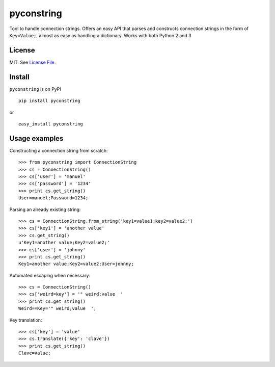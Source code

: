 pyconstring
===========

Tool to handle connection strings. Offers an easy API that parses and constructs connection strings
in the form of ``Key=Value;``, almost as easy as handling a dictionary. Works with both Python 2 and 3

License
-------
MIT. See `License File <https://github.com/ikaros45/pyconstring/blob/master/LICENSE>`__.


Install
-------
``pyconstring`` is on PyPI ::

    pip install pyconstring

or ::

    easy_install pyconstring

Usage examples
--------------
Constructing a connection string from scratch::

    >>> from pyconstring import ConnectionString
    >>> cs = ConnectionString()
    >>> cs['user'] = 'manuel'
    >>> cs['password'] = '1234'
    >>> print cs.get_string()
    User=manuel;Password=1234;

Parsing an already existing string::

    >>> cs = ConnectionString.from_string('key1=value1;key2=value2;')
    >>> cs['key1'] = 'another value'
    >>> cs.get_string()
    u'Key1=another value;Key2=value2;'
    >>> cs['user'] = 'johnny'
    >>> print cs.get_string()
    Key1=another value;Key2=value2;User=johnny;

Automated escaping when necessary::

    >>> cs = ConnectionString()
    >>> cs['weird=key'] = '" weird;value  '
    >>> print cs.get_string()
    Weird==Key='" weird;value  ';

Key translation::

    >>> cs['key'] = 'value'
    >>> cs.translate({'key': 'clave'})
    >>> print cs.get_string()
    Clave=value;


